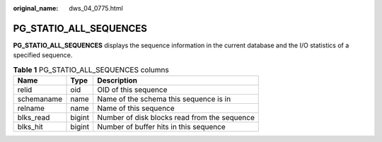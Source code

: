 :original_name: dws_04_0775.html

.. _dws_04_0775:

PG_STATIO_ALL_SEQUENCES
=======================

**PG_STATIO_ALL_SEQUENCES** displays the sequence information in the current database and the I/O statistics of a specified sequence.

.. table:: **Table 1** PG_STATIO_ALL_SEQUENCES columns

   ========== ====== ============================================
   Name       Type   Description
   ========== ====== ============================================
   relid      oid    OID of this sequence
   schemaname name   Name of the schema this sequence is in
   relname    name   Name of this sequence
   blks_read  bigint Number of disk blocks read from the sequence
   blks_hit   bigint Number of buffer hits in this sequence
   ========== ====== ============================================

